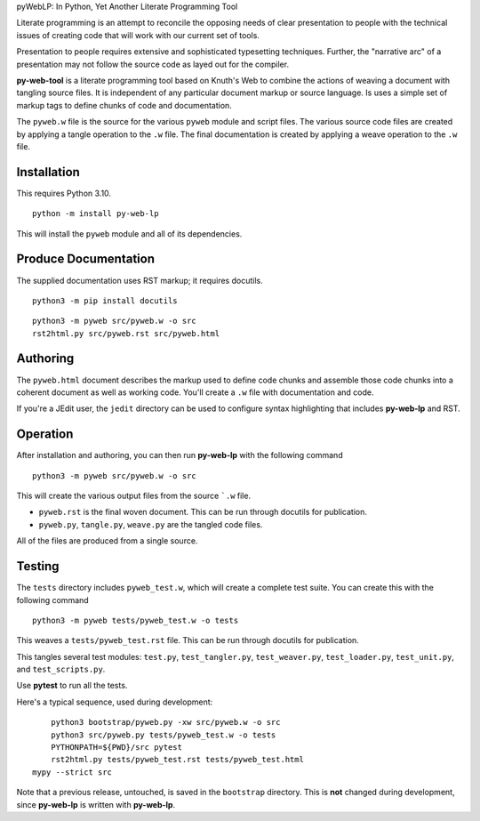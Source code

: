 pyWebLP: In Python, Yet Another Literate Programming Tool

Literate programming is an attempt to reconcile the opposing needs
of clear presentation to people with the technical issues of 
creating code that will work with our current set of tools.

Presentation to people requires extensive and sophisticated typesetting
techniques.  Further, the "narrative arc" of a presentation may not 
follow the source code as layed out for the compiler.

**py-web-tool** is a literate programming tool based on Knuth's Web to combine the actions
of weaving a document with tangling source files.
It is independent of any particular document markup or source language.
Is uses a simple set of markup tags to define chunks of code and 
documentation.

The ``pyweb.w`` file is the source for the various ``pyweb`` module and script files.
The various source code files are created by applying a
tangle operation to the ``.w`` file.  The final documentation is created by
applying a weave operation to the ``.w`` file.

Installation
-------------

This requires Python 3.10. 

::

    python -m install py-web-lp
    
This will install the ``pyweb`` module and all of its dependencies.

Produce Documentation
---------------------

The supplied documentation uses RST markup; it requires docutils.

::

    python3 -m pip install docutils

::

	python3 -m pyweb src/pyweb.w -o src
	rst2html.py src/pyweb.rst src/pyweb.html

Authoring
---------

The ``pyweb.html`` document describes the markup used to define code chunks
and assemble those code chunks into a coherent document as well as working code.
You'll create a ``.w`` file with documentation and code.

If you're a JEdit user, the ``jedit`` directory can be used
to configure syntax highlighting that includes **py-web-lp** and RST.

Operation
---------

After installation and authoring, you can then run **py-web-lp** with the following
command

::

    python3 -m pyweb src/pyweb.w -o src 

This will create the various output files from the source ```.w`` file.

-   ``pyweb.rst`` is the final woven document. This can be run through docutils for publication.

-   ``pyweb.py``, ``tangle.py``, ``weave.py`` are the tangled code files.

All of the files are produced from a single source.

Testing
-------

The ``tests`` directory includes ``pyweb_test.w``, which will create a 
complete test suite.
You can create this with the following command

::

    python3 -m pyweb tests/pyweb_test.w -o tests 

This weaves a ``tests/pyweb_test.rst`` file. This can be run through docutils for publication.

This tangles several test modules:  ``test.py``, ``test_tangler.py``, ``test_weaver.py``,
``test_loader.py``, ``test_unit.py``, and ``test_scripts.py``.  

Use **pytest** to run all the tests.

Here's a typical sequence, used during development:

::

	python3 bootstrap/pyweb.py -xw src/pyweb.w -o src 
	python3 src/pyweb.py tests/pyweb_test.w -o tests
	PYTHONPATH=${PWD}/src pytest
	rst2html.py tests/pyweb_test.rst tests/pyweb_test.html
    mypy --strict src

Note that a previous release, untouched, is saved in the ``bootstrap`` directory.
This is **not** changed during development, since **py-web-lp** is written with **py-web-lp**.
